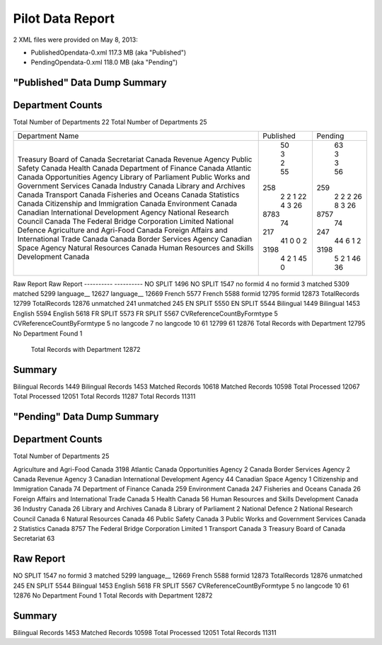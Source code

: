 Pilot Data Report
=================

2 XML files were provided on May 8, 2013:

* PublishedOpendata-0.xml    117.3 MB (aka "Published")
* PendingOpendata-0.xml      118.0 MB (aka "Pending")



"Published" Data Dump Summary
-----------------------------

Department Counts
-----------------
Total Number of Departments  22						Total Number of Departments  25
                                                    
+------------------------------------------------+-----------+---------+
| Department Name                                | Published | Pending |
+------------------------------------------------+-----------+---------+
| Treasury Board of Canada Secretariat           |     50    |    63   |
| Canada Revenue Agency                          |     3     |    3    |
| Public Safety Canada                           |     2     |    3    |
| Health Canada                                  |     55    |    56   |
| Department of Finance Canada                   |    258    |   259   |
| Atlantic Canada Opportunities Agency           |     2     |    2    |
| Library of Parliament                          |     2     |    2    |
| Public Works and Government Services Canada    |     1     |    2    |
| Industry Canada                                |     22    |    26   |
| Library and Archives Canada                    |     4     |    8    |
| Transport Canada                               |     3     |    3    |
| Fisheries and Oceans Canada                    |     26    |    26   |
| Statistics Canada                              |    8783   |   8757  |
| Citizenship and Immigration Canada             |     74    |    74   |
| Environment Canada                             |    217    |   247   |
| Canadian International Development Agency      |     41    |    44   |
| National Research Council Canada               |     0     |    6    |
| The Federal Bridge Corporation Limited         |     0     |    1    |
| National Defence                               |     2     |    2    |
| Agriculture and Agri-Food Canada               |    3198   |   3198  |
| Foreign Affairs and International Trade Canada |     4     |    5    |
| Canada Border Services Agency                  |     2     |    2    |
| Canadian Space Agency                          |     1     |    1    |
| Natural Resources Canada                       |     45    |    46   |
| Human Resources and Skills Development Canada  |     0     |    36   |
+------------------------------------------------+-----------+---------+




Raw Report								Raw Report
----------                              ----------
NO SPLIT 1496                           NO SPLIT 1547
no formid 4                             no formid 3
matched 5309                            matched 5299
language__ 12627                        language__ 12669
French 5577                             French 5588
formid 12795                            formid 12873
TotalRecords 12799                      TotalRecords 12876
unmatched 241                           unmatched 245
EN SPLIT 5550                           EN SPLIT 5544
Bilingual 1449                          Bilingual 1453
English 5594                            English 5618
FR SPLIT 5573                           FR SPLIT 5567
CVReferenceCountByFormtype 5            CVReferenceCountByFormtype 5
no langcode 7                           no langcode 10
61 12799                                61 12876
Total Records with Department 12795     No Department Found 1
                                        Total Records with Department 12872
                                        
Summary
-------
Bilingual Records 1449			Bilingual Records 1453
Matched Records 10618           Matched Records 10598
Total Processed 12067           Total Processed 12051
Total Records 11287             Total Records 11311
                                
"Pending" Data Dump Summary
---------------------------

Department Counts
-----------------
Total Number of Departments  25


Agriculture and Agri-Food Canada 3198
Atlantic Canada Opportunities Agency 2
Canada Border Services Agency 2
Canada Revenue Agency 3
Canadian International Development Agency 44
Canadian Space Agency 1
Citizenship and Immigration Canada 74
Department of Finance Canada 259
Environment Canada 247
Fisheries and Oceans Canada 26
Foreign Affairs and International Trade Canada 5
Health Canada 56
Human Resources and Skills Development Canada 36
Industry Canada 26
Library and Archives Canada 8
Library of Parliament 2
National Defence 2
National Research Council Canada 6
Natural Resources Canada 46
Public Safety Canada 3
Public Works and Government Services Canada 2
Statistics Canada 8757
The Federal Bridge Corporation Limited 1
Transport Canada 3
Treasury Board of Canada Secretariat 63

Raw Report
----------
NO SPLIT 1547
no formid 3
matched 5299
language__ 12669
French 5588
formid 12873
TotalRecords 12876
unmatched 245
EN SPLIT 5544
Bilingual 1453
English 5618
FR SPLIT 5567
CVReferenceCountByFormtype 5
no langcode 10
61 12876
No Department Found 1
Total Records with Department 12872


Summary
-------
Bilingual Records 1453
Matched Records 10598
Total Processed 12051
Total Records 11311
